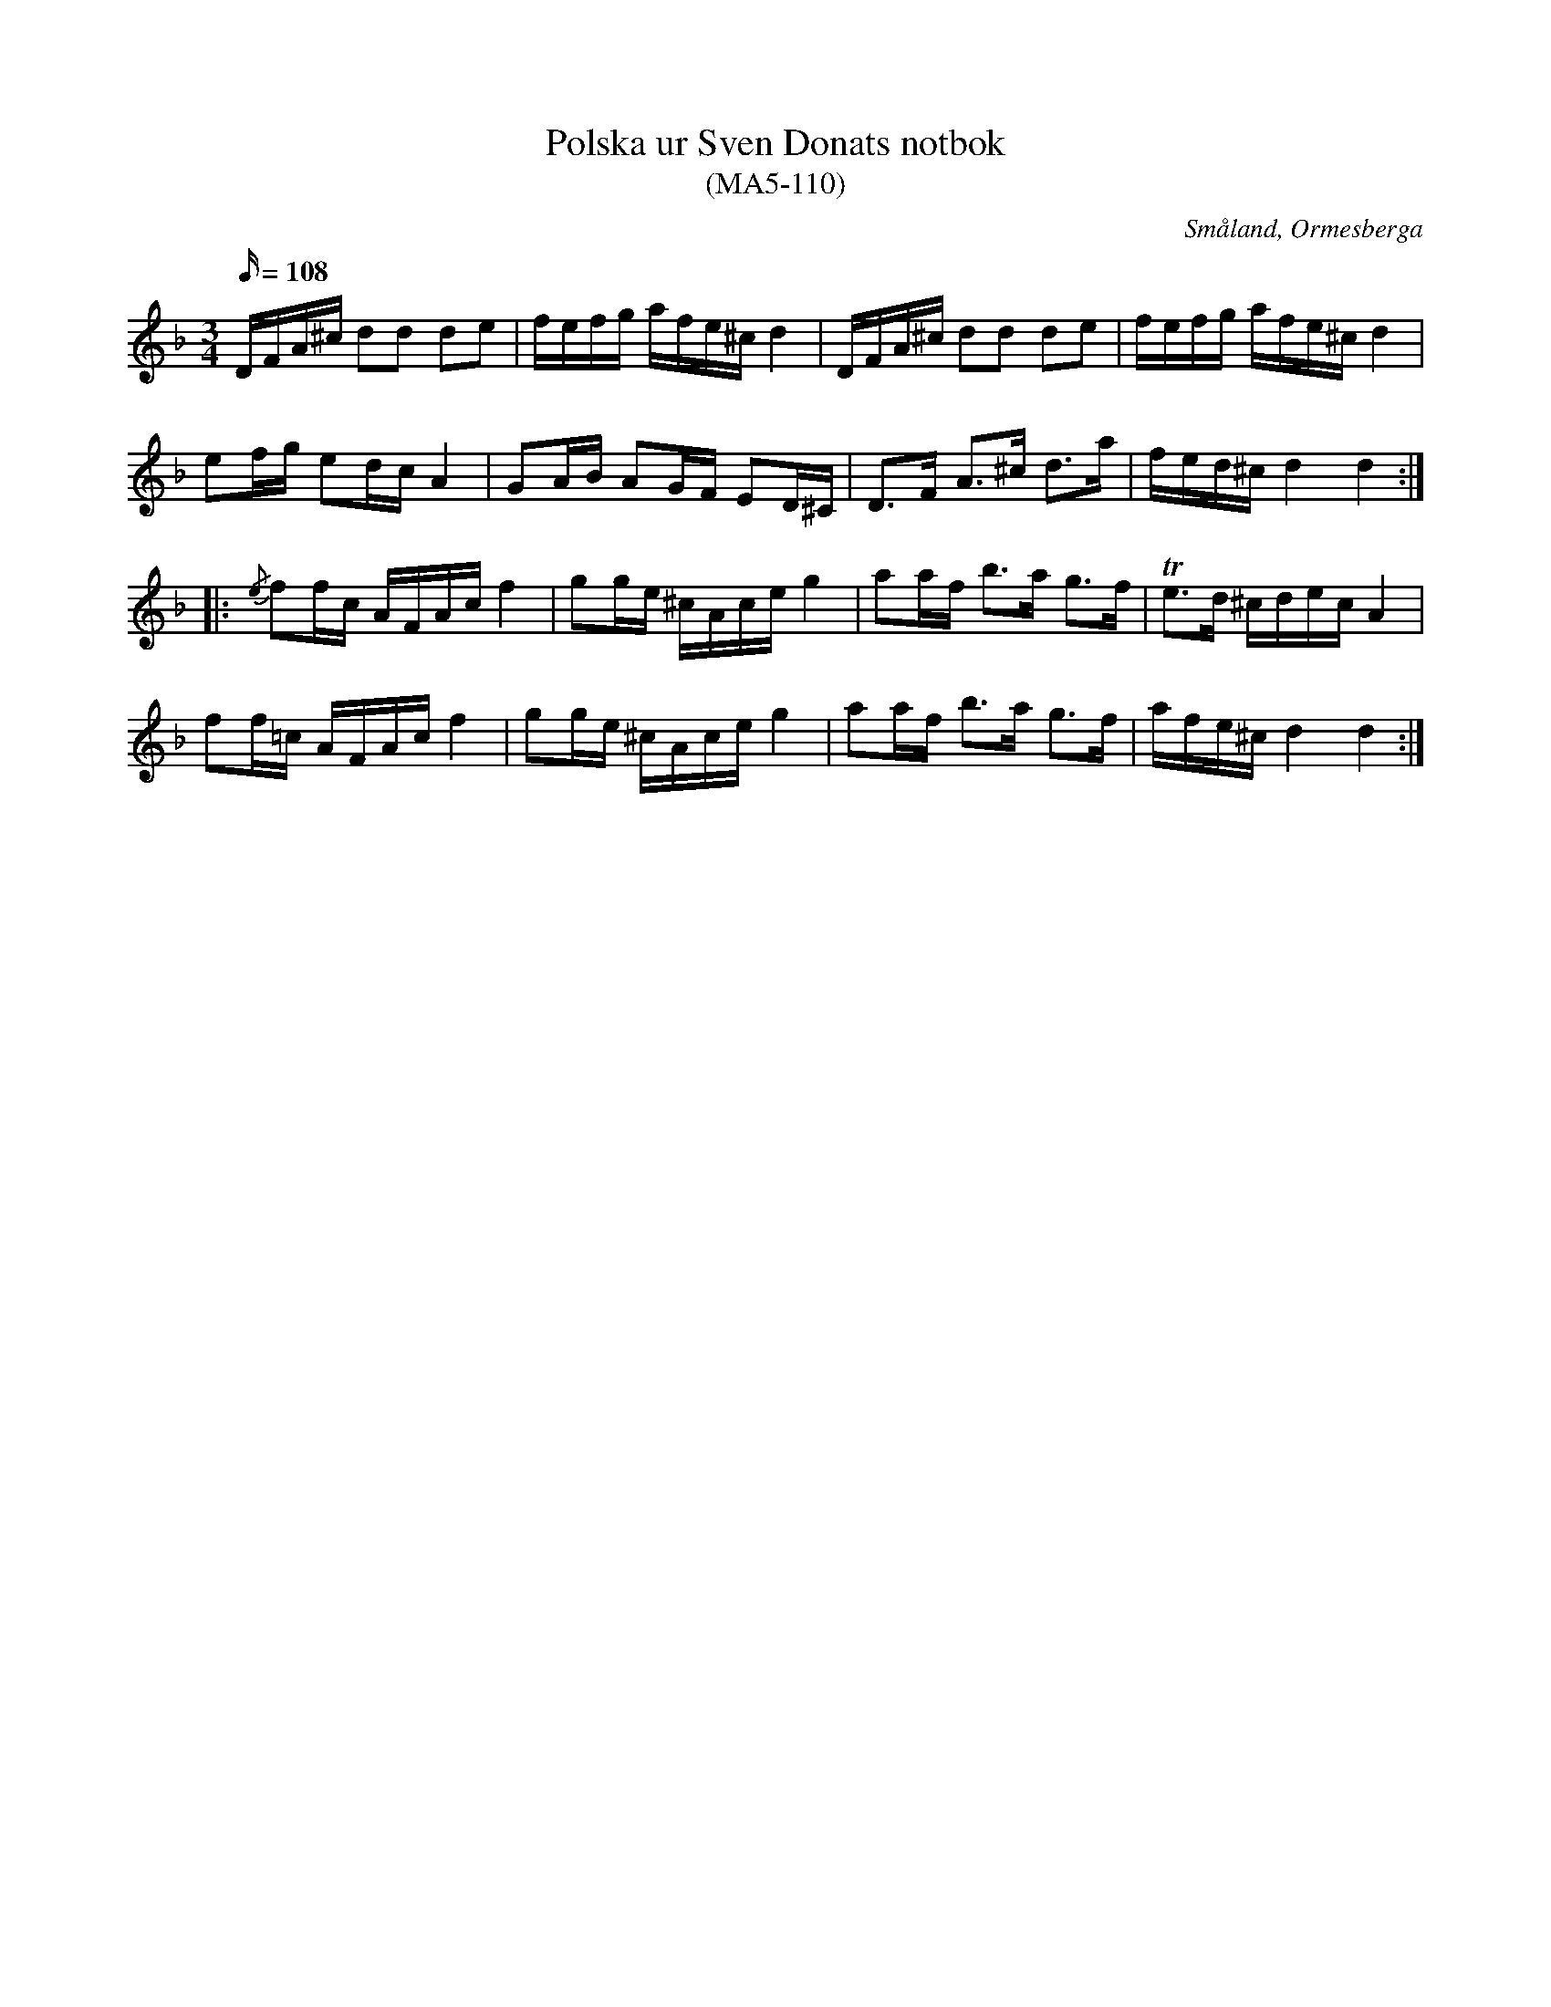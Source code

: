 %%abc-charset utf-8

X:110
T:Polska ur Sven Donats notbok
T:(MA5-110)
R:Slängpolska
L:1/16
M:3/4
Z:Nils L
S:efter Sven Donat
O:Småland, Ormesberga
B:Sven Donats notbok
B:FMK Ma5 bild 112
N:Jmf med +.
K:Dm
Q:108
DFA^c d2d2 d2e2 | fefg afe^c d4 | DFA^c d2d2 d2e2 | fefg afe^c d4 |
e2fg e2dc A4 | G2AB A2GF E2D^C | D2>F2 A2>^c2 d2>a2 | fed^c d4 d4 ::
{/e}f2fc AFAc f4 | g2ge ^cAce g4 | a2af b2>a2 g2>f2 | Te2>d2 ^cdec A4 |
   f2f=c AFAc f4 | g2ge ^cAce g4 | a2af b2>a2 g2>f2 | afe^c d4 d4 :|

